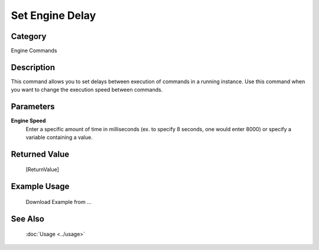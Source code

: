 Set Engine Delay
================

Category
--------
Engine Commands

Description
-----------

This command allows you to set delays between execution of commands in a running instance. Use this command when you want to change the execution speed between commands.

Parameters
----------

**Engine Speed**
	Enter a specific amount of time in milliseconds (ex. to specify 8 seconds, one would enter 8000) or specify a variable containing a value.



Returned Value
--------------
	[ReturnValue]

Example Usage
-------------

	Download Example from ...

See Also
--------
	:doc:`Usage <../usage>`
	
